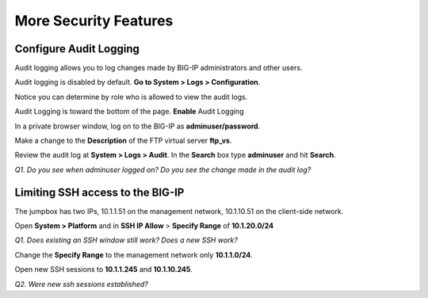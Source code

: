 More Security Features
======================

Configure Audit Logging
-----------------------

Audit logging allows you to log changes made by BIG-IP administrators
and other users.

Audit logging is disabled by default. **Go to System > Logs > Configuration**.

Notice you can determine by role who is allowed to view the audit logs.

Audit Logging is toward the bottom of the page. **Enable** Audit Logging

In a private browser window, log on to the BIG-IP as **adminuser/password**.

Make a change to the **Description** of the FTP virtual server **ftp\_vs**.

Review the audit log at **System > Logs > Audit**. In the **Search**
box type **adminuser** and hit **Search**.

*Q1. Do you see when adminuser logged on? Do you see the change made in
the audit log?*

Limiting SSH access to the BIG-IP
---------------------------------

The jumpbox has two IPs, 10.1.1.51 on the management network, 10.1.10.51
on the client-side network.

Open **System > Platform** and in **SSH IP Allow** > **Specify Range**
of **10.1.20.0/24**

*Q1. Does existing an SSH window still work? Does a new SSH work?*

Change the **Specify Range** to the management network only **10.1.1.0/24**.

Open new SSH sessions to **10.1.1.245** and **10.1.10.245**.

*Q2. Were new ssh sessions established?*